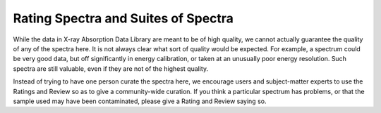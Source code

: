 
Rating Spectra and Suites of Spectra
----------------------------------------------

While the data in X-ray Absorption Data Library are meant to be of high
quality, we cannot actually guarantee the quality of any of the spectra
here.  It is not always clear what sort of quality would be expected.  For
example, a spectrum could be very good data, but off significantly in
energy calibration, or taken at an unusually poor energy resolution.  Such
spectra are still valuable, even if they are not of the highest quality.

Instead of trying to have one person curate the spectra here, we encourage
users and subject-matter experts to use the Ratings and Review so as to
give a community-wide curation.  If you think a particular spectrum has
problems, or that the sample used may have been contaminated, please give
a Rating and Review saying so.
